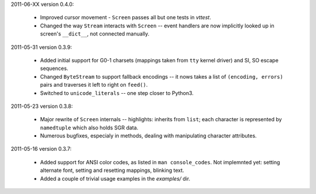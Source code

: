 2011-06-XX version 0.4.0:

  * Improved cursor movement - ``Screen`` passes all but one tests
    in `vttest`.
  * Changed the way ``Stream`` interacts with ``Screen`` -- event
    handlers are now implicitly looked up in screen's ``__dict__``,
    not connected manually.

2011-05-31 version 0.3.9:

  * Added initial support for G0-1 charsets (mappings taken from ``tty``
    kernel driver) and SI, SO escape sequences.
  * Changed ``ByteStream`` to support fallback encodings -- it nows
    takes a list of ``(encoding, errors)`` pairs and traverses it
    left to right on ``feed()``.
  * Switched to ``unicode_literals`` -- one step closer to Python3.


2011-05-23 version 0.3.8:

  * Major rewrite of ``Screen`` internals -- highlights: inherits from
    ``list``; each character is represented by ``namedtuple`` which
    also holds SGR data.
  * Numerous bugfixes, especialy in methods, dealing with manipulating
    character attributes.


2011-05-16 version 0.3.7:

  * Added support for ANSI color codes, as listed in
    ``man console_codes``. Not implemnted yet: setting alternate font,
    setting and resetting mappings, blinking text.
  * Added a couple of trivial usage examples in the `examples/` dir.
